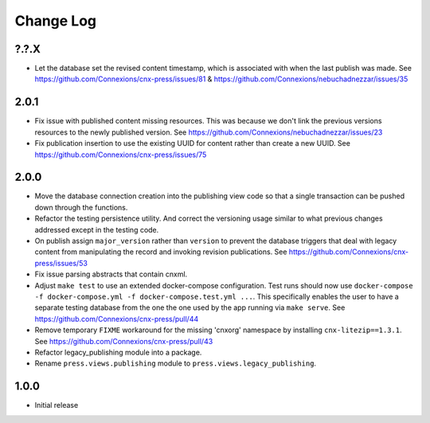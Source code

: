 ==========
Change Log
==========

?.?.X
-----

- Let the database set the revised content timestamp, which is associated
  with when the last publish was made.
  See https://github.com/Connexions/cnx-press/issues/81 &
  https://github.com/Connexions/nebuchadnezzar/issues/35

2.0.1
-----

- Fix issue with published content missing resources. This was because we
  don't link the previous versions resources to the newly published version.
  See https://github.com/Connexions/nebuchadnezzar/issues/23
- Fix publication insertion to use the existing UUID for content rather
  than create a new UUID.
  See https://github.com/Connexions/cnx-press/issues/75

2.0.0
-----

- Move the database connection creation into the publishing view code
  so that a single transaction can be pushed down through the functions.
- Refactor the testing persistence utility. And correct the versioning usage
  similar to what previous changes addressed except in the testing code.
- On publish assign ``major_version`` rather than ``version`` to prevent
  the database triggers that deal with legacy content from manipulating
  the record and invoking revision publications.
  See https://github.com/Connexions/cnx-press/issues/53
- Fix issue parsing abstracts that contain cnxml.
- Adjust ``make test`` to use an extended docker-compose configuration.
  Test runs should now use
  ``docker-compose -f docker-compose.yml -f docker-compose.test.yml ...``.
  This specifically enables the user to have a separate testing database
  from the one the one used by the app running via ``make serve``.
  See https://github.com/Connexions/cnx-press/pull/44
- Remove temporary ``FIXME`` workaround for the missing 'cnxorg' namespace
  by installing ``cnx-litezip==1.3.1``.
  See https://github.com/Connexions/cnx-press/pull/43
- Refactor legacy_publishing module into a package.
- Rename ``press.views.publishing`` module
  to ``press.views.legacy_publishing``.

1.0.0
-----

- Initial release

